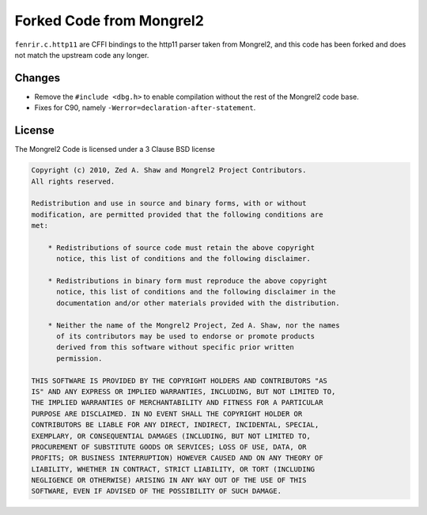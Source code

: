 Forked Code from Mongrel2
=========================

``fenrir.c.http11`` are CFFI bindings to the http11 parser taken from Mongrel2,
and this code has been forked and does not match the upstream code any longer.


Changes
-------

* Remove the ``#include <dbg.h>`` to enable compilation without the rest of the
  Mongrel2 code base.
* Fixes for C90, namely ``-Werror=declaration-after-statement``.


License
-------

The Mongrel2 Code is licensed under a 3 Clause BSD license

.. code::

    Copyright (c) 2010, Zed A. Shaw and Mongrel2 Project Contributors.
    All rights reserved.

    Redistribution and use in source and binary forms, with or without
    modification, are permitted provided that the following conditions are
    met:

        * Redistributions of source code must retain the above copyright
          notice, this list of conditions and the following disclaimer.

        * Redistributions in binary form must reproduce the above copyright
          notice, this list of conditions and the following disclaimer in the
          documentation and/or other materials provided with the distribution.

        * Neither the name of the Mongrel2 Project, Zed A. Shaw, nor the names
          of its contributors may be used to endorse or promote products
          derived from this software without specific prior written
          permission.

    THIS SOFTWARE IS PROVIDED BY THE COPYRIGHT HOLDERS AND CONTRIBUTORS "AS
    IS" AND ANY EXPRESS OR IMPLIED WARRANTIES, INCLUDING, BUT NOT LIMITED TO,
    THE IMPLIED WARRANTIES OF MERCHANTABILITY AND FITNESS FOR A PARTICULAR
    PURPOSE ARE DISCLAIMED. IN NO EVENT SHALL THE COPYRIGHT HOLDER OR
    CONTRIBUTORS BE LIABLE FOR ANY DIRECT, INDIRECT, INCIDENTAL, SPECIAL,
    EXEMPLARY, OR CONSEQUENTIAL DAMAGES (INCLUDING, BUT NOT LIMITED TO,
    PROCUREMENT OF SUBSTITUTE GOODS OR SERVICES; LOSS OF USE, DATA, OR
    PROFITS; OR BUSINESS INTERRUPTION) HOWEVER CAUSED AND ON ANY THEORY OF
    LIABILITY, WHETHER IN CONTRACT, STRICT LIABILITY, OR TORT (INCLUDING
    NEGLIGENCE OR OTHERWISE) ARISING IN ANY WAY OUT OF THE USE OF THIS
    SOFTWARE, EVEN IF ADVISED OF THE POSSIBILITY OF SUCH DAMAGE.
